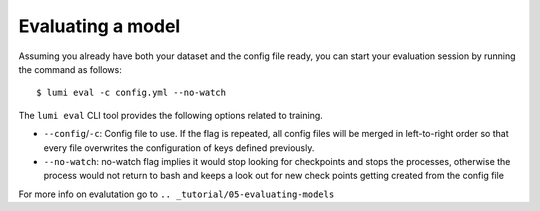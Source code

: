 .. _cli/eval:

Evaluating a model
==================

Assuming you already have both your dataset and the config file ready, you can
start your evaluation session by running the command as follows::

  $ lumi eval -c config.yml --no-watch

The ``lumi eval`` CLI tool provides the following options related to training.

* ``--config``/``-c``: Config file to use. If the flag is repeated, all config
  files will be merged in left-to-right order so that every file overwrites the
  configuration of keys defined previously.

* ``--no-watch``: no-watch flag implies it would stop looking for checkpoints 
  and stops the processes, otherwise the process would not return to bash and
  keeps a look out for new check points getting created from the config file


For more info on evalutation go to ``.. _tutorial/05-evaluating-models``
